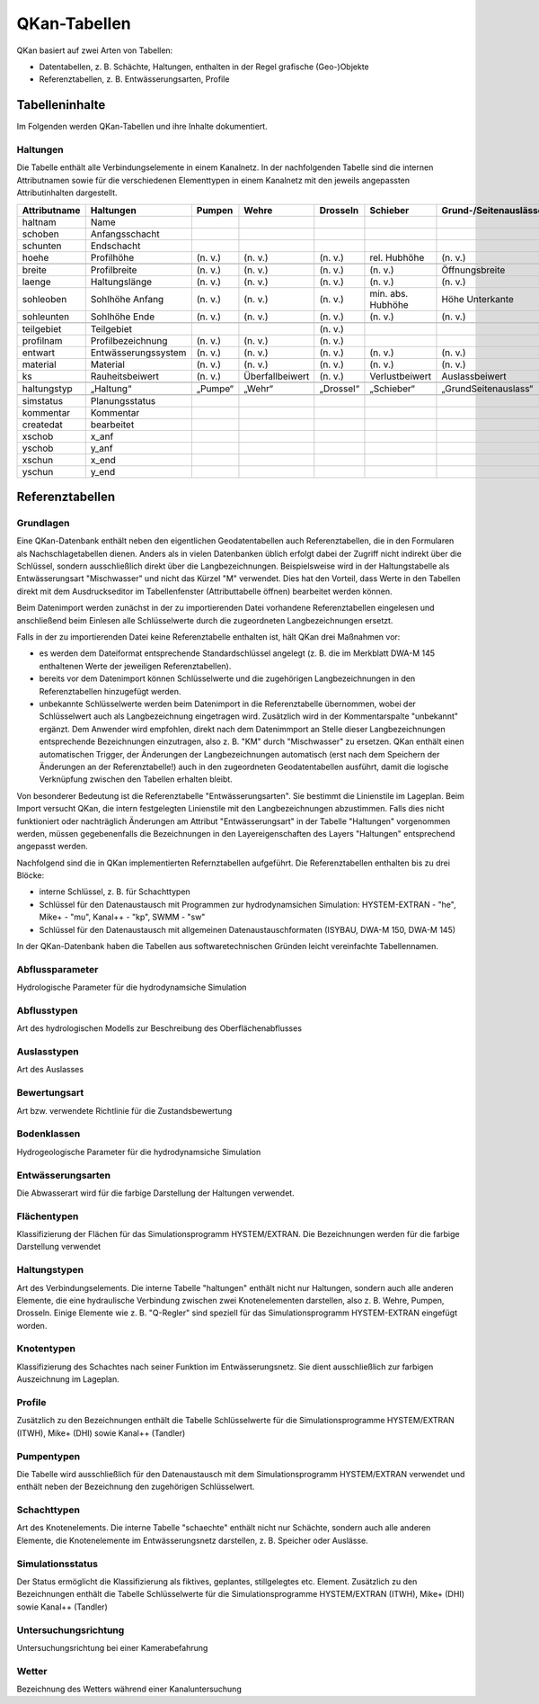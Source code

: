 QKan-Tabellen
=============


QKan basiert auf zwei Arten von Tabellen: 

- Datentabellen, z. B. Schächte, Haltungen, enthalten in der Regel grafische (Geo-)Objekte
- Referenztabellen, z. B. Entwässerungsarten, Profile


Tabelleninhalte
---------------

Im Folgenden werden QKan-Tabellen und ihre Inhalte dokumentiert. 


Haltungen
+++++++++

Die Tabelle enthält alle Verbindungselemente in einem Kanalnetz. In der nachfolgenden 
Tabelle sind die internen Attributnamen sowie für die verschiedenen Elementtypen in 
einem Kanalnetz mit den jeweils angepassten Attributinhalten dargestellt.

+--------------+----------------------+----------+------------------+------------+--------------------+-----------------------+-----------------+-----------------+
| Attributname | Haltungen            | Pumpen   | Wehre            | Drosseln   | Schieber           | Grund-/Seitenauslässe | Q-Regler        | H-Regler        |
+==============+======================+==========+==================+============+====================+=======================+=================+=================+
| haltnam      | Name                 |          |                  |            |                    |                       |                 |                 |
+--------------+----------------------+----------+------------------+------------+--------------------+-----------------------+-----------------+-----------------+
| schoben      | Anfangsschacht       |          |                  |            |                    |                       |                 |                 |
+--------------+----------------------+----------+------------------+------------+--------------------+-----------------------+-----------------+-----------------+
| schunten     | Endschacht           |          |                  |            |                    |                       |                 |                 |
+--------------+----------------------+----------+------------------+------------+--------------------+-----------------------+-----------------+-----------------+
| hoehe        | Profilhöhe           | (n. v.)  | (n. v.)          | (n. v.)    | rel. Hubhöhe       | (n. v.)               |                 |                 |
+--------------+----------------------+----------+------------------+------------+--------------------+-----------------------+-----------------+-----------------+
|              |                      |          |                  |            |                    |                       |                 |                 |
+--------------+----------------------+----------+------------------+------------+--------------------+-----------------------+-----------------+-----------------+
| breite       | Profilbreite         | (n. v.)  | (n. v.)          | (n. v.)    | (n. v.)            | Öffnungsbreite        |                 |                 |
+--------------+----------------------+----------+------------------+------------+--------------------+-----------------------+-----------------+-----------------+
| laenge       | Haltungslänge        | (n. v.)  | (n. v.)          | (n. v.)    | (n. v.)            | (n. v.)               |                 |                 |
+--------------+----------------------+----------+------------------+------------+--------------------+-----------------------+-----------------+-----------------+
| sohleoben    | Sohlhöhe Anfang      | (n. v.)  | (n. v.)          | (n. v.)    | min. abs. Hubhöhe  | Höhe Unterkante       |                 |                 |
+--------------+----------------------+----------+------------------+------------+--------------------+-----------------------+-----------------+-----------------+
| sohleunten   | Sohlhöhe Ende        | (n. v.)  | (n. v.)          | (n. v.)    | (n. v.)            | (n. v.)               |                 |                 |
+--------------+----------------------+----------+------------------+------------+--------------------+-----------------------+-----------------+-----------------+
|              |                      |          |                  |            |                    |                       |                 |                 |
+--------------+----------------------+----------+------------------+------------+--------------------+-----------------------+-----------------+-----------------+
| teilgebiet   | Teilgebiet           |          |                  | (n. v.)    |                    |                       |                 |                 |
+--------------+----------------------+----------+------------------+------------+--------------------+-----------------------+-----------------+-----------------+
| profilnam    | Profilbezeichnung    | (n. v.)  | (n. v.)          | (n. v.)    |                    |                       |                 |                 |
+--------------+----------------------+----------+------------------+------------+--------------------+-----------------------+-----------------+-----------------+
| entwart      | Entwässerungssystem  | (n. v.)  | (n. v.)          | (n. v.)    | (n. v.)            | (n. v.)               |                 |                 |
+--------------+----------------------+----------+------------------+------------+--------------------+-----------------------+-----------------+-----------------+
| material     | Material             | (n. v.)  | (n. v.)          | (n. v.)    | (n. v.)            | (n. v.)               | (n. v.)         | (n. v.)         |
+--------------+----------------------+----------+------------------+------------+--------------------+-----------------------+-----------------+-----------------+
| ks           | Rauheitsbeiwert      | (n. v.)  | Überfallbeiwert  | (n. v.)    | Verlustbeiwert     | Auslassbeiwert        | Verlustbeiwert  | Verlustbeiwert  |
+--------------+----------------------+----------+------------------+------------+--------------------+-----------------------+-----------------+-----------------+
|              |                      |          |                  |            |                    |                       |                 |                 |
+--------------+----------------------+----------+------------------+------------+--------------------+-----------------------+-----------------+-----------------+
| haltungstyp  | „Haltung“            | „Pumpe“  | „Wehr“           | „Drossel“  | „Schieber“         | „GrundSeitenauslass“  | „Q-Regler“      | „H-Regler“      |
+--------------+----------------------+----------+------------------+------------+--------------------+-----------------------+-----------------+-----------------+
|              |                      |          |                  |            |                    |                       |                 |                 |
+--------------+----------------------+----------+------------------+------------+--------------------+-----------------------+-----------------+-----------------+
| simstatus    | Planungsstatus       |          |                  |            |                    |                       |                 |                 |
+--------------+----------------------+----------+------------------+------------+--------------------+-----------------------+-----------------+-----------------+
| kommentar    | Kommentar            |          |                  |            |                    |                       |                 |                 |
+--------------+----------------------+----------+------------------+------------+--------------------+-----------------------+-----------------+-----------------+
| createdat    | bearbeitet           |          |                  |            |                    |                       |                 |                 |
+--------------+----------------------+----------+------------------+------------+--------------------+-----------------------+-----------------+-----------------+
| xschob       | x_anf                |          |                  |            |                    |                       |                 |                 |
+--------------+----------------------+----------+------------------+------------+--------------------+-----------------------+-----------------+-----------------+
| yschob       | y_anf                |          |                  |            |                    |                       |                 |                 |
+--------------+----------------------+----------+------------------+------------+--------------------+-----------------------+-----------------+-----------------+
| xschun       | x_end                |          |                  |            |                    |                       |                 |                 |
+--------------+----------------------+----------+------------------+------------+--------------------+-----------------------+-----------------+-----------------+
| yschun       | y_end                |          |                  |            |                    |                       |                 |                 |
+--------------+----------------------+----------+------------------+------------+--------------------+-----------------------+-----------------+-----------------+


Referenztabellen
----------------


Grundlagen
++++++++++

Eine QKan-Datenbank enthält neben den eigentlichen Geodatentabellen auch Referenztabellen, die in den Formularen als Nachschlagetabellen 
dienen. Anders als in vielen 
Datenbanken üblich erfolgt dabei der Zugriff nicht indirekt über die Schlüssel, sondern ausschließlich direkt über die Langbezeichnungen. 
Beispielsweise wird in der Haltungstabelle als Entwässerungsart "Mischwasser" und nicht das Kürzel "M" verwendet.  
Dies hat den Vorteil, dass Werte in den Tabellen direkt mit dem Ausdruckseditor im Tabellenfenster (Attributtabelle öffnen) bearbeitet werden können. 

Beim Datenimport werden zunächst in der zu importierenden Datei vorhandene Referenztabellen eingelesen und anschließend beim Einlesen 
alle Schlüsselwerte durch die zugeordneten Langbezeichnungen ersetzt. 

Falls in der zu importierenden Datei keine Referenztabelle enthalten ist, hält QKan drei Maßnahmen vor:

- es werden dem Dateiformat entsprechende Standardschlüssel angelegt (z. B. die im Merkblatt DWA-M 145 enthaltenen Werte der jeweiligen 
  Referenztabellen).
- bereits vor dem Datenimport können Schlüsselwerte und die zugehörigen Langbezeichnungen in den Referenztabellen hinzugefügt werden.
- unbekannte Schlüsselwerte werden beim Datenimport in die Referenztabelle übernommen, wobei der Schlüsselwert auch als Langbezeichnung 
  eingetragen wird. 
  Zusätzlich wird in der Kommentarspalte "unbekannt" ergänzt. Dem Anwender wird empfohlen, direkt nach dem Datenimmport an Stelle dieser 
  Langbezeichnungen entsprechende Bezeichnungen einzutragen, also z. B. "KM" durch "Mischwasser" zu ersetzen. 
  QKan enthält einen automatischen Trigger, der Änderungen der Langbezeichnungen automatisch (erst nach dem Speichern der Änderungen an 
  der Referenztabelle!) auch in den 
  zugeordneten Geodatentabellen ausführt, damit die logische Verknüpfung zwischen den Tabellen erhalten bleibt. 

Von besonderer Bedeutung ist die Referenztabelle "Entwässerungsarten". Sie bestimmt die Linienstile im Lageplan. Beim Import versucht 
QKan, die intern festgelegten Linienstile mit den Langbezeichnungen abzustimmen. Falls dies nicht funktioniert oder nachträglich Änderungen 
am Attribut "Entwässerungsart" in der Tabelle "Haltungen" vorgenommen werden, müssen gegebenenfalls die Bezeichnungen in den 
Layereigenschaften des Layers "Haltungen" entsprechend angepasst werden. 

Nachfolgend sind die in QKan implementierten Refernztabellen aufgeführt. Die Referenztabellen enthalten bis zu drei Blöcke:

- interne Schlüssel, z. B. für Schachttypen
- Schlüssel für den Datenaustausch mit Programmen zur hydrodynamsichen Simulation: HYSTEM-EXTRAN - "he", Mike+ - "mu", Kanal++ - "kp", SWMM - "sw"
- Schlüssel für den Datenaustausch mit allgemeinen Datenaustauschformaten (ISYBAU, DWA-M 150, DWA-M 145)

In der QKan-Datenbank haben die Tabellen aus softwaretechnischen Gründen leicht vereinfachte Tabellennamen. 



Abflussparameter
++++++++++++++++

Hydrologische Parameter für die hydrodynamsiche Simulation


Abflusstypen
++++++++++++

Art des hydrologischen Modells zur Beschreibung des Oberflächenabflusses


Auslasstypen
++++++++++++

Art des Auslasses


Bewertungsart
+++++++++++++

Art bzw. verwendete Richtlinie für die Zustandsbewertung


Bodenklassen
++++++++++++

Hydrogeologische Parameter für die hydrodynamsiche Simulation


Entwässerungsarten
++++++++++++++++++

Die Abwasserart wird für die farbige Darstellung der Haltungen verwendet. 


Flächentypen
++++++++++++

Klassifizierung der Flächen für das Simulationsprogramm HYSTEM/EXTRAN. Die Bezeichnungen werden für die farbige Darstellung verwendet


Haltungstypen
+++++++++++++

Art des Verbindungselements. Die interne Tabelle "haltungen" enthält nicht nur Haltungen, sondern auch alle anderen Elemente, die eine hydraulische Verbindung 
zwischen zwei Knotenelementen darstellen, also z. B. Wehre, Pumpen, Drosseln. Einige Elemente wie z. B. "Q-Regler" sind speziell für das Simulationsprogramm 
HYSTEM-EXTRAN eingefügt worden. 


Knotentypen
+++++++++++

Klassifizierung des Schachtes nach seiner Funktion im Entwässerungsnetz. Sie dient ausschließlich zur farbigen Auszeichnung im Lageplan. 


Profile
+++++++

Zusätzlich zu den Bezeichnungen enthält die Tabelle Schlüsselwerte für die Simulationsprogramme HYSTEM/EXTRAN (ITWH), Mike+ (DHI) sowie 
Kanal++ (Tandler)


Pumpentypen
+++++++++++

Die Tabelle wird ausschließlich für den Datenaustausch mit dem Simulationsprogramm HYSTEM/EXTRAN verwendet und enthält neben der 
Bezeichnung den zugehörigen Schlüsselwert.


Schachttypen
++++++++++++

Art des Knotenelements. Die interne Tabelle "schaechte" enthält nicht nur Schächte, sondern auch alle anderen Elemente, die Knotenelemente 
im Entwässerungsnetz darstellen, z. B. Speicher oder Auslässe. 


Simulationsstatus
+++++++++++++++++

Der Status ermöglicht die Klassifizierung als fiktives, geplantes, stillgelegtes etc. Element. Zusätzlich zu den Bezeichnungen enthält 
die Tabelle Schlüsselwerte für die Simulationsprogramme HYSTEM/EXTRAN (ITWH), Mike+ (DHI) sowie Kanal++ (Tandler)


Untersuchungsrichtung
+++++++++++++++++++++

Untersuchungsrichtung bei einer Kamerabefahrung


Wetter
++++++

Bezeichnung des Wetters während einer Kanaluntersuchung
